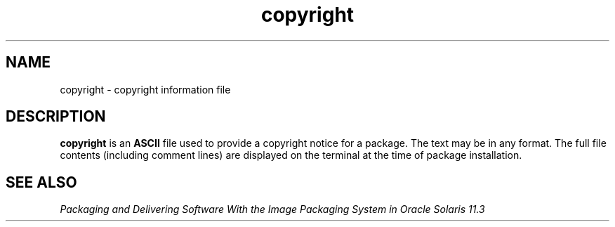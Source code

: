 '\" te
.\"  Copyright 1989 AT&T  Copyright (c) 1997, Sun Microsystems, Inc.  All Rights Reserved
.TH copyright 4 "7 Feb 1997" "SunOS 5.11" "File Formats"
.SH NAME
copyright \- copyright information file
.SH DESCRIPTION
.sp
.LP
\fBcopyright\fR is an \fBASCII\fR file used to provide a copyright notice for a package. The text may be in any format. The full file contents (including comment lines) are displayed on the terminal at the time of package installation.
.SH SEE ALSO
.sp
.LP
\fIPackaging and Delivering Software With the Image Packaging System in Oracle Solaris 11.3\fR
